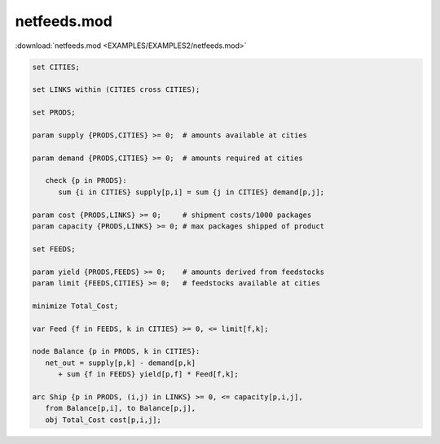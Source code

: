 netfeeds.mod
============

:download:`netfeeds.mod <EXAMPLES/EXAMPLES2/netfeeds.mod>`

.. code-block:: ampl

    set CITIES;
    
    set LINKS within (CITIES cross CITIES);
    
    set PRODS;
    
    param supply {PRODS,CITIES} >= 0;  # amounts available at cities
    
    param demand {PRODS,CITIES} >= 0;  # amounts required at cities
    
       check {p in PRODS}: 
          sum {i in CITIES} supply[p,i] = sum {j in CITIES} demand[p,j];
    
    param cost {PRODS,LINKS} >= 0;     # shipment costs/1000 packages
    param capacity {PRODS,LINKS} >= 0; # max packages shipped of product
    
    set FEEDS;
    
    param yield {PRODS,FEEDS} >= 0;    # amounts derived from feedstocks
    param limit {FEEDS,CITIES} >= 0;   # feedstocks available at cities
    
    minimize Total_Cost;
    
    var Feed {f in FEEDS, k in CITIES} >= 0, <= limit[f,k];
    
    node Balance {p in PRODS, k in CITIES}: 
       net_out = supply[p,k] - demand[p,k]
          + sum {f in FEEDS} yield[p,f] * Feed[f,k];
    
    arc Ship {p in PRODS, (i,j) in LINKS} >= 0, <= capacity[p,i,j],
       from Balance[p,i], to Balance[p,j],
       obj Total_Cost cost[p,i,j]; 
    
